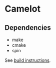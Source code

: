 * Camelot

** Dependencies

- make
- cmake
- spin

See [[file:src/README.org][build instructions]].
